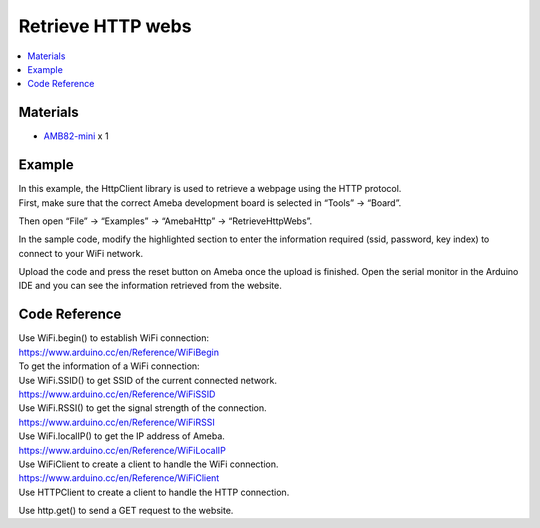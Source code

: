 Retrieve HTTP webs
==================

.. contents::
  :local:
  :depth: 2

Materials
---------

- `AMB82-mini <https://www.amebaiot.com/en/where-to-buy-link/#buy_amb82_mini>`_ x 1

Example
-------

| In this example, the HttpClient library is used to retrieve a webpage using the HTTP protocol.
| First, make sure that the correct Ameba development board is selected in “Tools” -> “Board”.

Then open “File” -> “Examples” -> “AmebaHttp” -> “RetrieveHttpWebs”.

|image01|

In the sample code, modify the highlighted section to enter the information required (ssid, password, key index) to connect to your WiFi network.

|image02|

Upload the code and press the reset button on Ameba once the upload is finished. Open the serial monitor in the Arduino IDE and you can see the information retrieved from the website.

|image03|

Code Reference
--------------

| Use WiFi.begin() to establish WiFi connection:
| https://www.arduino.cc/en/Reference/WiFiBegin
| To get the information of a WiFi connection:
| Use WiFi.SSID() to get SSID of the current connected network.
| https://www.arduino.cc/en/Reference/WiFiSSID
| Use WiFi.RSSI() to get the signal strength of the connection.
| https://www.arduino.cc/en/Reference/WiFiRSSI
| Use WiFi.localIP() to get the IP address of Ameba.
| https://www.arduino.cc/en/Reference/WiFiLocalIP
| Use WiFiClient to create a client to handle the WiFi connection.
| https://www.arduino.cc/en/Reference/WiFiClient
| Use HTTPClient to create a client to handle the HTTP connection.

Use http.get() to send a GET request to the website.


.. |image01| image:: ../../_static/Example_Guides/HTTP/Retrieve_HTTP_webs/image01.png
   :width: 602 px
   :height: 833 px
.. |image02| image:: ../../_static/Example_Guides/HTTP/Retrieve_HTTP_webs/image02.png
   :width: 568 px
   :height: 565 px
.. |image03| image:: ../../_static/Example_Guides/HTTP/Retrieve_HTTP_webs/image03.png
   :width: 752 px
   :height: 496 px
